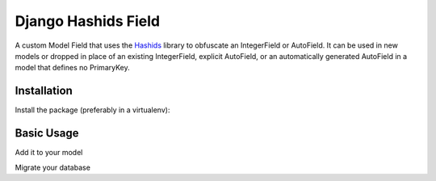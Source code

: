 Django Hashids Field
====================

A custom Model Field that uses the `Hashids <http://hashids.org/>`_ library
to obfuscate an IntegerField or AutoField. It can be used in new models or
dropped in place of an existing IntegerField, explicit AutoField, or an
automatically generated AutoField in a model that defines no PrimaryKey.

Installation
------------

Install the package (preferably in a virtualenv):

.. code-block:: bash
    $ pip install django-hashids-field


Basic Usage
-----------

Add it to your model

.. code-block:: python
    from hashids_field import HashidField

    class MyModel(models.Model):
        reference_id = HashidField()

Migrate your database

.. code-block:: bash
    $ ./manage.py makemigrations
    $ ./manage.py migrate




